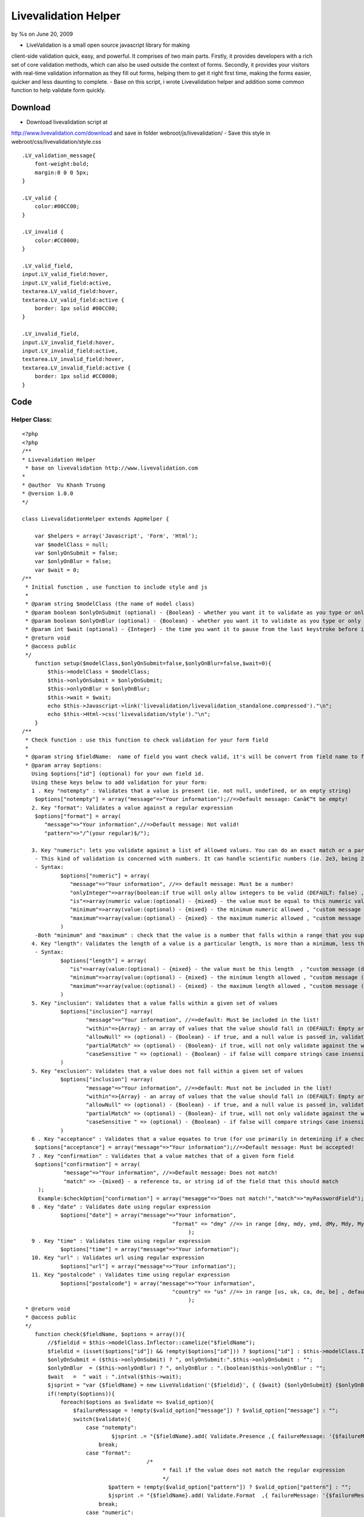 

Livevalidation Helper
=====================

by %s on June 20, 2009

- LiveValidation is a small open source javascript library for making
client-side validation quick, easy, and powerful. It comprises of two
main parts. Firstly, it provides developers with a rich set of core
validation methods, which can also be used outside the context of
forms. Secondly, it provides your visitors with real-time validation
information as they fill out forms, helping them to get it right first
time, making the forms easier, quicker and less daunting to complete.
- Base on this script, i wrote Livevalidation helper and addition some
common function to help validate form quickly.


Download
~~~~~~~~
- Download livevalidation script at
`http://www.livevalidation.com/download`_ and save in folder
webroot/js/livevalidation/
- Save this style in webroot/css/livevalidation/style.css

::

    
    .LV_validation_message{
        font-weight:bold;
        margin:0 0 0 5px;
    }
    
    .LV_valid {
        color:#00CC00;
    }
    	
    .LV_invalid {
        color:#CC0000;
    }
        
    .LV_valid_field,
    input.LV_valid_field:hover, 
    input.LV_valid_field:active,
    textarea.LV_valid_field:hover, 
    textarea.LV_valid_field:active {
        border: 1px solid #00CC00;
    }
        
    .LV_invalid_field, 
    input.LV_invalid_field:hover, 
    input.LV_invalid_field:active,
    textarea.LV_invalid_field:hover, 
    textarea.LV_invalid_field:active {
        border: 1px solid #CC0000;
    }



Code
~~~~

Helper Class:
`````````````

::

    <?php 
    <?php
    /**
    * Livevalidation Helper
     * base on livevalidation http://www.livevalidation.com
    *
    * @author  Vu Khanh Truong
    * @version 1.0.0
    */
    
    class LivevalidationHelper extends AppHelper {
    
        var $helpers = array('Javascript', 'Form', 'Html');
        var $modelClass = null;
        var $onlyOnSubmit = false;
        var $onlyOnBlur = false;
        var $wait = 0;
    /**
     * Initial function , use function to include style and js
     *
     * @param string $modelClass (the name of model class)
     * @param boolean $onlyOnSubmit (optional) - {Boolean} - whether you want it to validate as you type or only on blur (DEFAULT: false)
     * @param boolean $onlyOnBlur (optional) - {Boolean} - whether you want it to validate as you type or only on blur (DEFAULT: false)
     * @param int $wait (optional) - {Integer} - the time you want it to pause from the last keystroke before it validates (milliseconds) (DEFAULT: 0)
     * @return void
     * @access public
     */
        function setup($modelClass,$onlyOnSubmit=false,$onlyOnBlur=false,$wait=0){
            $this->modelClass = $modelClass;
            $this->onlyOnSubmit = $onlyOnSubmit;
            $this->onlyOnBlur = $onlyOnBlur;
            $this->wait = $wait;
            echo $this->Javascript->link('livevalidation/livevalidation_standalone.compressed')."\n";
            echo $this->Html->css('livevalidation/style')."\n";
        }
    /**
     * Check function : use this function to check validation for your form field
     *
     * @param string $fieldName:  name of field you want check valid, it's will be convert from field name to field id
     * @param array $options:
       Using $options["id"] (optional) for your own field id.
       Using these keys below to add validation for your form:
       1 . Key "notempty" : Validates that a value is present (ie. not null, undefined, or an empty string)
    	$options["notempty"] = array("message"=>"Your information");//=>Default message: Canâ€™t be empty!
       2. Key "format": Validates a value against a regular expression
    	$options["format"] = array(
    	   "message"=>"Your information",//=>Default message: Not valid!
    	   "pattern"=>"/^(your regular)$/");
    	
       3. Key "numeric": lets you validate against a list of allowed values. You can do an exact match or a partial match.
    	- This kind of validation is concerned with numbers. It can handle scientific numbers (ie. 2e3, being 2000), floats (numbers with a decimal place), and negative numbers properly as you would expect it to throughout, both in values and parameters.
    	- Syntax:
    		$options["numeric"] = array(
    		   "message"=>"Your information", //=> default message: Must be a number!
    		   "onlyInteger"=>array(boolean:if true will only allow integers to be valid (DEFAULT: false) , "custom message (default: Must be an integer!)"),
    		   "is"=>array(numeric value:(optional) - {mixed} - the value must be equal to this numeric value , "custom message (default: Must be {is}!)"),
    		   "minimum"=>array(value:(optional) - {mixed} - the minimum numeric allowed , "custom message (default: Must not be less than {minimum}!)"),
    		   "maximum"=>array(value:(optional) - {mixed} - the maximum numeric allowed , "custom message (default: Must not be more than {maximum}!)"),
    		)      
    	-Both "minimum" and "maximum" : check that the value is a number that falls within a range that you supply. This is done supplying both a â€˜minimumâ€™ and â€˜maximumâ€™.
       4. Key "length": Validates the length of a value is a particular length, is more than a minimum, less than a maximum, or between a range of lengths
    	- Syntax:
    		$options["length"] = array(
    		   "is"=>array(value:(optional) - {mixed} - the value must be this length  , "custom message (default: Must be {is} characters long!)"),
    		   "minimum"=>array(value:(optional) - {mixed} - the minimum length allowed , "custom message (default: Must not be less than {minimum} characters long!)"),
    		   "maximum"=>array(value:(optional) - {mixed} - the maximum length allowed , "custom message (default: Must not be more than {maximum} characters long!)"),
    		)
       5. Key "inclusion": Validates that a value falls within a given set of values
    		$options["inclusion"] =array(
    			"message"=>"Your information", //=>default: Must be included in the list!
    			"within"=>{Array} - an array of values that the value should fall in (DEFAULT: Empty array) ,
    			"allowNull" => (optional) - {Boolean} - if true, and a null value is passed in, validates as true (DEFAULT: false)  ,
    			"partialMatch" => (optional) - {Boolean}- if true, will not only validate against the whole value to check, but also if it is a substring of the value (DEFAULT: false) ,
    			"caseSensitive " => (optional) - {Boolean} - if false will compare strings case insensitively(DEFAULT: true),
    		)            
       5. Key "exclusion": Validates that a value does not fall within a given set of values
    		$options["inclusion"] =array(
    			"message"=>"Your information", //=>default: Must not be included in the list!
    			"within"=>{Array} - an array of values that the value should fall in (DEFAULT: Empty array) ,
    			"allowNull" => (optional) - {Boolean} - if true, and a null value is passed in, validates as true (DEFAULT: false)  ,
    			"partialMatch" => (optional) - {Boolean}- if true, will not only validate against the whole value to check, but also if it is a substring of the value (DEFAULT: false) ,
    			"caseSensitive " => (optional) - {Boolean} - if false will compare strings case insensitively(DEFAULT: true),
    		)
       6 . Key "acceptance" : Validates that a value equates to true (for use primarily in detemining if a checkbox has been checked)
    	$options["acceptance"] = array("message"=>"Your information");//=>Default message: Must be accepted!
       7 . Key "confirmation" : Validates that a value matches that of a given form field
    	$options["confirmation"] = array(
    		 "message"=>"Your information", //=>Default message: Does not match!
    		 "match" => -{mixed} - a reference to, or string id of the field that this should match
    	 );
    	 Example:$checkOption["confirmation"] = array("mesagge"=>"Does not match!","match"=>"myPasswordField");
       8 . Key "date" : Validates date using regular expression
    		$options["date"] = array("message"=>"Your information",
    						   "format" => "dmy" //=> in range [dmy, mdy, ymd, dMy, Mdy, My, my] , default: dmy
    							);
       9 . Key "time" : Validates time using regular expression
    		$options["time"] = array("message"=>"Your information");
       10. Key "url" : Validates url using regular expression
    		$options["url"] = array("message"=>"Your information");
       11. Key "postalcode" : Validates time using regular expression
    		$options["postalcode"] = array("message"=>"Your information",
    						   "country" => "us" //=> in range [us, uk, ca, de, be] , default: us
    							);
     * @return void
     * @access public
     */
        function check($fieldName, $options = array()){
            //$fieldid = $this->modelClass.Inflector::camelize("$fieldName");
            $fieldid = (isset($options["id"]) && !empty($options["id"])) ? $options["id"] : $this->modelClass.Inflector::camelize("{$fieldName}");
            $onlyOnSubmit = ($this->onlyOnSubmit) ? ", onlyOnSubmit:".$this->onlyOnSubmit : "";
            $onlyOnBlur  = ($this->onlyOnBlur) ? ", onlyOnBlur : ".(boolean)$this->onlyOnBlur : "";
            $wait   =  " wait : ".intval($this->wait);
            $jsprint = "var {$fieldName} = new LiveValidation('{$fieldid}', { {$wait} {$onlyOnSubmit} {$onlyOnBlur}});";
            if(!empty($options)){
                foreach($options as $validate => $valid_option){
                    $failureMessage = !empty($valid_option["message"]) ? $valid_option["message"] : "";
                    switch($validate){
                        case "notempty":
                                $jsprint .= "{$fieldName}.add( Validate.Presence ,{ failureMessage: '{$failureMessage}' });";
                            break;
                        case "format":
    					   /*
    						* fail if the value does not match the regular expression
    						*/
                               $pattern = !empty($valid_option["pattern"]) ? $valid_option["pattern"] : "";
                               $jsprint .= "{$fieldName}.add( Validate.Format  ,{ failureMessage: '{$failureMessage}', pattern: {$pattern} });";
                            break;
                        case "numeric":
    						/*
    						 * This kind of validation is concerned with numbers. It can handle scientific numbers (ie. 2e3, being 2000), floats (numbers with a decimal place), and negative numbers properly as you would expect it to throughout, both in values and parameters.
    						 */
                                //check is number
                                $is = null;
                                $is_message = null;
                                if(!empty($valid_option["is"])){
                                    if(is_array($valid_option["is"])){
                                        $is = (isset($valid_option["is"][0])) ? $valid_option["is"][0] : "";
                                        $is_message = (isset($valid_option["is"][1])) ? $valid_option["is"][1] : "";
                                    }else{
                                        $is = $valid_option["is"];
                                    }
                                }
                                $is =           $is!=null ? ", is: ".$is : "";
                                $is_message =   $is_message!=null ? ", wrongNumberMessage : '{$is_message}'" : "";
                                //check minimum
                                $minimum = null;
                                $minimum_message = null;
                                if(!empty($valid_option["minimum"])){
                                    if(is_array($valid_option["minimum"])){
                                        $minimum = (isset($valid_option["minimum"][0])) ? $valid_option["minimum"][0] : "";
                                        $minimum_message = (isset($valid_option["minimum"][1])) ? $valid_option["minimum"][1] : "";
                                    }else{
                                        $minimum = $valid_option["minimum"];
                                    }
                                }
                                $minimum = !empty($minimum) ? ", minimum: ".$minimum : "";
                                $minimum_message =   $minimum_message!=null ? ", tooLowMessage : '{$minimum_message}'" : "";
                                //check maximum
                                $maximum = null;
                                $maximum_message = null;
                                if(!empty($valid_option["maximum"])){
                                    if(is_array($valid_option["maximum"])){
                                        $maximum = (isset($valid_option["maximum"][0])) ? $valid_option["maximum"][0] : "";
                                        $maximum_message = (isset($valid_option["maximum"][1])) ? $valid_option["maximum"][1] : "";
                                    }else{
                                        $maximum = $valid_option["maximum"];
                                    }
                                }
                                $maximum = !empty($maximum) ? ", maximum: ".$maximum : "";
                                $maximum_message =   $maximum_message!=null ? ", tooHighMessage : '{$maximum_message}'" : "";
                                //check onlyInteger
                                $onlyInteger = null;
                                $onlyInteger_message = null;
                                if(!empty($valid_option["onlyInteger"])){
                                    if(is_array($valid_option["onlyInteger"])){
                                        $onlyInteger = (isset($valid_option["onlyInteger"][0])) ? $valid_option["onlyInteger"][0] : "";
                                        $onlyInteger_message = (isset($valid_option["onlyInteger"][1])) ? $valid_option["onlyInteger"][1] : "";
                                    }else{
                                        $onlyInteger = $valid_option["onlyInteger"];
                                    }
                                }
                                $onlyInteger = !empty($onlyInteger) ? ", onlyInteger: ".$onlyInteger : "";
                                $onlyInteger_message =   $onlyInteger_message!=null ? ", notAnIntegerMessage : '{$onlyInteger_message}'" : "";
                                
                                $jsprint .= "{$fieldName}.add( Validate.Numericality  ,{ notANumberMessage: '{$failureMessage}' {$minimum} {$minimum_message} {$maximum} {$maximum_message} {$onlyInteger} {$onlyInteger_message} {$is} {$is_message} });";
                            break;
                        case "length":
    						/*
    						 * Length is concerned with the number of characters in a value. You can do various validations on it, like check it is a specific length, less than or equal to a maximum length, greater than or equal to a minimum length, or falls within a range of lengths.
    						  */
                                //check is number
                                $is = null;
                                $is_message = null;
                                if(!empty($valid_option["is"])){
                                    if(is_array($valid_option["is"])){
                                        $is = (isset($valid_option["is"][0])) ? $valid_option["is"][0] : "";
                                        $is_message = (isset($valid_option["is"][1])) ? $valid_option["is"][1] : "";
                                    }else{
                                        $is = $valid_option["is"];
                                    }
                                }
                                $is =           $is!=null ? ", is: ".$is : "";
                                $is_message =   $is_message!=null ? ", wrongLengthMessage : '{$is_message}'" : "";
                                //check minimum
                                $minimum = null;
                                $minimum_message = null;
                                if(!empty($valid_option["minimum"])){
                                    if(is_array($valid_option["minimum"])){
                                        $minimum = (isset($valid_option["minimum"][0])) ? $valid_option["minimum"][0] : "";
                                        $minimum_message = (isset($valid_option["minimum"][1])) ? $valid_option["minimum"][1] : "";
                                    }else{
                                        $minimum = $valid_option["minimum"];
                                    }
                                }
                                $minimum = !empty($minimum) ? ", minimum: ".$minimum : "";
                                $minimum_message =   $minimum_message!=null ? ", tooShortMessage : '{$minimum_message}'" : "";
                                //check maximum
                                $maximum = null;
                                $maximum_message = null;
                                if(!empty($valid_option["maximum"])){
                                    if(is_array($valid_option["maximum"])){
                                        $maximum = (isset($valid_option["maximum"][0])) ? $valid_option["maximum"][0] : "";
                                        $maximum_message = (isset($valid_option["maximum"][1])) ? $valid_option["maximum"][1] : "";
                                    }else{
                                        $maximum = $valid_option["maximum"];
                                    }
                                }
                                $maximum = !empty($maximum) ? ", maximum: ".$maximum : "";
                                $maximum_message =   $maximum_message!=null ? ", tooLongMessage : '{$maximum_message}'" : "";
                                $jsprint .= "{$fieldName}.add( Validate.Length  ,{ failureMessage: '{$failureMessage}' {$is} {$is_message} {$minimum} {$minimum_message} {$maximum}  {$maximum_message} });";
                            break;
                        case "inclusion":
                                /*
    							 * Inclusion lets you validate against a list of allowed values. You can do an exact match or a partial match.
    							 * Any part of the value matches something in the allowed list. Allow this by setting the â€˜partialMatchâ€™ to be true.
    							 */
                                if(!is_array($valid_option["within"])){
                                    $valid_option["within"] = array($valid_option["within"]);
                                }
                                //$within = implode(",", $valid_option["within"]);
                                $within = "'".implode("','", array_values($valid_option["within"]))."'";
                                $allowNull = !empty($valid_option["allowNull"]) ? ", allowNull: ".$valid_option["allowNull"] : "";
                                $partialMatch = !empty($valid_option["partialMatch"]) ? ", partialMatch: ".$valid_option["partialMatch"] : "";
                                $caseSensitive = !empty($valid_option["caseSensitive"]) ? ", partialMatch: ".$valid_option["caseSensitive"] : "";
                                $jsprint .= "{$fieldName}.add( Validate.Inclusion ,{ failureMessage: '{$failureMessage}', within: [ {$within} ] {$caseSensitive} {$allowNull} {$partialMatch}} );";
                            break;
                        case "exclusion":
                                /*
    							 * Exclusion lets you validate against a list of values that are not allowed. You can do an exact match or a partial match.
    							 * No part of the value matches something in the disallowed list. Allow this by setting the â€˜partialMatchâ€™ to be true.
    							 */
                                if(!is_array($valid_option["within"])){
                                    $valid_option["within"] = array($valid_option["within"]);
                                }
                                $within = "'".implode("','", array_values($valid_option["within"]))."'";
                                $allowNull = !empty($valid_option["allowNull"]) ? ", allowNull: ".$valid_option["allowNull"] : "";
                                $partialMatch = !empty($valid_option["partialMatch"]) ? ", partialMatch: ".$valid_option["partialMatch"] : "";
                                $caseSensitive = !empty($valid_option["caseSensitive"]) ? ", partialMatch: ".$valid_option["caseSensitive"] : "";
                                $jsprint .= "{$fieldName}.add( Validate.Exclusion ,{ failureMessage: '{$failureMessage}', within: [ {$within} ] {$caseSensitive} {$allowNull} {$partialMatch}} );";
                            break;
                        case "acceptance":
    						/*
    						 * Acceptance lets you validate that a checkbox has been checked.
    						 */
                               $jsprint .= "{$fieldName}.add( Validate.acceptance  ,{ failureMessage: '{$failureMessage}' });";
                            break;
                        case "confirmation":
    					   /*
    						* This is used to check that the value of the confirmation field matches that of another field. The most common use for this is for passwords, as demonstrated below, but will work just as well on other field types.
    						*/
                               $match = !empty($valid_option["match"]) ? ", match: '".$this->modelClass.Inflector::camelize("{$valid_option["match"]}")."'" : "";
                               if(isset($options["id"]) && !empty($options["id"])){
                                   $match = ", match: '".$options["id"]."'";
                               }                               
                               $jsprint .= "{$fieldName}.add( Validate.Confirmation  ,{ failureMessage: '{$failureMessage}' {$match} });";
                            break;
                       case "email":
    					   /*
    						* fail if the value does not match the regular expression
    						*/
                               $jsprint .= "{$fieldName}.add( Validate.Email  ,{ failureMessage: '{$failureMessage}' });";
                            break;
                        case "date":
    					   /*
    						* fail if the value does not match the date regular expression
    						*/
                                $regex = array();
                                $regex['dmy'] = '/^(?:(?:31(\\/|-|\\.|\\x20)(?:0?[13578]|1[02]))\\1|(?:(?:29|30)(\\/|-|\\.|\\x20)(?:0?[1,3-9]|1[0-2])\\2))(?:(?:1[6-9]|[2-9]\\d)?\\d{2})$|^(?:29(\\/|-|\\.|\\x20)0?2\\3(?:(?:(?:1[6-9]|[2-9]\\d)?(?:0[48]|[2468][048]|[13579][26])|(?:(?:16|[2468][048]|[3579][26])00))))$|^(?:0?[1-9]|1\\d|2[0-8])(\\/|-|\\.|\\x20)(?:(?:0?[1-9])|(?:1[0-2]))\\4(?:(?:1[6-9]|[2-9]\\d)?\\d{2})$/';
                                $regex['mdy'] = '/^(?:(?:(?:0?[13578]|1[02])(\\/|-|\\.|\\x20)31)\\1|(?:(?:0?[13-9]|1[0-2])(\\/|-|\\.|\\x20)(?:29|30)\\2))(?:(?:1[6-9]|[2-9]\\d)?\\d{2})$|^(?:0?2(\\/|-|\\.|\\x20)29\\3(?:(?:(?:1[6-9]|[2-9]\\d)?(?:0[48]|[2468][048]|[13579][26])|(?:(?:16|[2468][048]|[3579][26])00))))$|^(?:(?:0?[1-9])|(?:1[0-2]))(\\/|-|\\.|\\x20)(?:0?[1-9]|1\\d|2[0-8])\\4(?:(?:1[6-9]|[2-9]\\d)?\\d{2})$/';
                                $regex['ymd'] = '/^(?:(?:(?:(?:(?:1[6-9]|[2-9]\\d)?(?:0[48]|[2468][048]|[13579][26])|(?:(?:16|[2468][048]|[3579][26])00)))(\\/|-|\\.|\\x20)(?:0?2\\1(?:29)))|(?:(?:(?:1[6-9]|[2-9]\\d)?\\d{2})(\\/|-|\\.|\\x20)(?:(?:(?:0?[13578]|1[02])\\2(?:31))|(?:(?:0?[1,3-9]|1[0-2])\\2(29|30))|(?:(?:0?[1-9])|(?:1[0-2]))\\2(?:0?[1-9]|1\\d|2[0-8]))))$/';
                                $regex['dMy'] = '/^((31(?!\\ (Feb(ruary)?|Apr(il)?|June?|(Sep(?=\\b|t)t?|Nov)(ember)?)))|((30|29)(?!\\ Feb(ruary)?))|(29(?=\\ Feb(ruary)?\\ (((1[6-9]|[2-9]\\d)(0[48]|[2468][048]|[13579][26])|((16|[2468][048]|[3579][26])00)))))|(0?[1-9])|1\\d|2[0-8])\\ (Jan(uary)?|Feb(ruary)?|Ma(r(ch)?|y)|Apr(il)?|Ju((ly?)|(ne?))|Aug(ust)?|Oct(ober)?|(Sep(?=\\b|t)t?|Nov|Dec)(ember)?)\\ ((1[6-9]|[2-9]\\d)\\d{2})$/';
                                $regex['Mdy'] = '/^(?:(((Jan(uary)?|Ma(r(ch)?|y)|Jul(y)?|Aug(ust)?|Oct(ober)?|Dec(ember)?)\\ 31)|((Jan(uary)?|Ma(r(ch)?|y)|Apr(il)?|Ju((ly?)|(ne?))|Aug(ust)?|Oct(ober)?|(Sept|Nov|Dec)(ember)?)\\ (0?[1-9]|([12]\\d)|30))|(Feb(ruary)?\\ (0?[1-9]|1\\d|2[0-8]|(29(?=,?\\ ((1[6-9]|[2-9]\\d)(0[48]|[2468][048]|[13579][26])|((16|[2468][048]|[3579][26])00)))))))\\,?\\ ((1[6-9]|[2-9]\\d)\\d{2}))$/';
                                $regex['My'] = '/^(Jan(uary)?|Feb(ruary)?|Ma(r(ch)?|y)|Apr(il)?|Ju((ly?)|(ne?))|Aug(ust)?|Oct(ober)?|(Sep(?=\\b|t)t?|Nov|Dec)(ember)?)[ /]((1[6-9]|[2-9]\\d)\\d{2})$/';
                                $regex['my'] = '/^(((0[123456789]|10|11|12)([- /.])(([1][9][0-9][0-9])|([2][0-9][0-9][0-9]))))$/';
    
                                $pattern = !empty($valid_option["format"]) ? $regex[$valid_option["format"]] : $regex['dmy'];
                                $jsprint .= "{$fieldName}.add( Validate.Format  ,{ failureMessage: '{$failureMessage}', pattern: {$pattern} });";
                            break;
                        case "time":
    					   /*
    						* fail if the value does not match the time regular expression
    						*/
                                $pattern = '/^((0?[1-9]|1[012])(:[0-5]\d){0,2}([AP]M|[ap]m))$|^([01]\d|2[0-3])(:[0-5]\d){0,2}$/';
                                $jsprint .= "{$fieldName}.add( Validate.Format  ,{ failureMessage: '{$failureMessage}', pattern: {$pattern} });";
                            break;
                        case "url":
                               /*
    							* fail if the value does not match the url regular expression
    							*/
                                $strict = !empty($valid_option["strict"]) ? $valid_option["strict"] : "false";
                                $__pattern = array(
                                    'ip' => '(?:(?:25[0-5]|2[0-4][0-9]|(?:(?:1[0-9])?|[1-9]?)[0-9])\.){3}(?:25[0-5]|2[0-4][0-9]|(?:(?:1[0-9])?|[1-9]?)[0-9])',
                                    'hostname' => '(?:[a-z0-9][-a-z0-9]*\.)*(?:[a-z0-9][-a-z0-9]{0,62})\.(?:(?:[a-z]{2}\.)?[a-z]{2,4}|museum|travel)'
                                );
                                $validChars = '([' . preg_quote('!"$&\'()*+,-.@_:;=') . '\/0-9a-z]|(%[0-9a-f]{2}))';
                                $pattern = '/^(?:(?:https?|ftps?|file|news|gopher):\/\/)' . ife($strict, '', '?') .
                                    '(?:' . $__pattern['ip'] . '|' . $__pattern['hostname'] . ')(?::[1-9][0-9]{0,3})?' .
                                    '(?:\/?|\/' . $validChars . '*)?' .
                                    '(?:\?' . $validChars . '*)?' .
                                    '(?:#' . $validChars . '*)?$/i';
                                $jsprint .= "{$fieldName}.add( Validate.Format  ,{ failureMessage: '{$failureMessage}', pattern: {$pattern} });";
                            break;
                        case "postalcode":
    					   /*
    						* fail if the value does not match the post code regular expression
    						*/
                                $country = !empty($valid_option["country"]) ? $valid_option["country"] : "us";
                                switch ($country) {
                                    case 'uk':
                                        $pattern  = '/\\A\\b[A-Z]{1,2}[0-9][A-Z0-9]? [0-9][ABD-HJLNP-UW-Z]{2}\\b\\z/i';
                                        break;
                                    case 'ca':
                                        $pattern  = '/\\A\\b[ABCEGHJKLMNPRSTVXY][0-9][A-Z] [0-9][A-Z][0-9]\\b\\z/i';
                                        break;
                                    case 'it':
                                    case 'de':
                                        $pattern  = '/^[0-9]{5}$/i';
                                        break;
                                    case 'be':
                                        $pattern  = '/^[1-9]{1}[0-9]{3}$/i';
                                        break;
                                    case 'us':
                                    default:
                                        $pattern  = '/\\A\\b[0-9]{5}(?:-[0-9]{4})?\\b\\z/i';
                                        break;
                                }
                                $jsprint .= "{$fieldName}.add( Validate.Format  ,{ failureMessage: '{$failureMessage}', pattern: {$pattern} });";
                            break;
                    }
                }
                $this->jsprint($jsprint);
            }
        }
        function jsprint($jstring){
    ?>
                <script>
                   <? echo $jstring;?>
                </script>
    <?
        }
    }
    ?>
    ?>


Usage
~~~~~
Example check validation for this form

Controller Class:
`````````````````

::

    <?php 
    var $helpers = array("Livevalidation");
    ?>


View Template:
``````````````

::

    
    <?php echo $form->create('User');?>
    <? echo $validation->setup($this->model);?>
    <div>Name (required, at least 3 characters)</div>
    <div>
    <?
    		echo $form->text('username');
            $checkOption = array();
            $checkOption["notempty"] = array("message"=>"This field is required!");
            $checkOption["length"] = array("message"=>"at least 3 characters","minimum"=>3);
            $livevalidation->check("username",$checkOption);
    ?>
    </div>
    <div>Email</div>
    <div>
    <?
    		echo $form->text('email');
            $checkOption = array();
            $checkOption["notempty"] = array("message"=>"This field is required!");
            $checkOption["email"] = array("message"=>"");
            $livevalidation->check("email",$checkOption);
    ?>
    </div>
    <div>URL</div>
    <div>
    <?
    		echo $form->text('url');
            $checkOption = array();
            $checkOption["url"] = array("message"=>"");
            $livevalidation->check("url",$checkOption);
    ?>
    </div>
    <div>Only numeric</div>
    <div>
    <?
    		echo $form->text('numeric1');
            $checkOption = array();
            $checkOption["numeric"] = array("message"=>"Only number");
            $livevalidation->check("numeric1",$checkOption);
    ?>
    </div>
    <div>Only 20</div>
    <div>
    <?
    		echo $form->text('numeric2');
            $checkOption = array();
            $checkOption["numeric"] = array("message"=>"Only number","is"=>array(20,"only 20"));
            $livevalidation->check("numeric2",$checkOption);
    ?>
    </div>
    <div>Only integer</div>
    <div>
    <?
    		echo $form->text('numeric3');
            $checkOption = array();
            $checkOption["numeric"] = array("message"=>"Only number","onlyInteger"=>array(true,"only int"));
            $livevalidation->check("numeric3",$checkOption);
    ?>
    </div>
    <div>Input number in range 20 - 30</div>
    <div>
    <?
    		echo $form->text('numeric4');
            $checkOption = array();
            $checkOption["numeric"] = array("message"=>"","minimum"=>array(20,"> 20"),"maximum"=>array(30,"< 30"));
            $livevalidation->check("numeric4",$checkOption);
    ?>
    </div>
    <div>Length of character in range 3 - 6</div>
    <div>
    <?
    		echo $form->text('length1');
            $checkOption = array();
            $checkOption["length"] = array("minimum"=>array(3,"must > 3"),"maximum"=>array(6,"must < 6"));
            $livevalidation->check("length1",$checkOption);
    ?>
    </div>
    <div>Must be included ["cat","tiger","lion"]</div>
    <div>
    <?
    		echo $form->text('inclusion');
            $checkOption = array();
            $checkOption["inclusion"] = array("Must be included in the list!","within"=>array("cat","tiger","lion"));
            $livevalidation->check("inclusion",$checkOption);
    ?>
    </div>
    <div>Must not be included ["cat","tiger","lion"]</div>
    <div>
    <?
    		echo $form->text('exclusion');
            $checkOption = array();
            $checkOption["exclusion"] = array("Must not be included in the list!","within"=>array("cat","tiger","lion"));
            $livevalidation->check("exclusion",$checkOption);
    ?>
    </div>
    <div>Password</div>
    <div>
    <?
    		echo $form->password('password');
            $checkOption = array();
            $checkOption["notempty"] = array("message"=>"Not empty!");
            $livevalidation->check("password",$checkOption);
    ?>
    </div>
    <div>Confirm Password</div>
    <div>
    <?
    		echo $form->password('cpassword');
            $checkOption = array();
            $checkOption["notempty"] = array("message"=>"Not empty!");
            $checkOption["confirmation"] = array("message"=>"Does not match!","match"=>"password");
            $livevalidation->check("cpassword",$checkOption);
    ?>
    </div>
    <div>Birthday (format: "dMy" - ex: 01 Nov 1984)</div>
    <div>
    <?
    		echo $form->text('birthday');
            $checkOption = array();
            $checkOption["date"] = array("message"=>"","format"=>"dMy");
            //You can use ther format like : dmy, mdy, ymd, Mdy, My, my
            $livevalidation->check("birthday",$checkOption);
    ?>
    </div>
    <?php echo $form->end('Submit');?>


Conclusion
~~~~~~~~~~
I hope this article will useful for everybody.

.. _http://www.livevalidation.com/download: http://www.livevalidation.com/download
.. meta::
    :title: Livevalidation Helper
    :description: CakePHP Article related to helper validation,Helpers
    :keywords: helper validation,Helpers
    :copyright: Copyright 2009 
    :category: helpers

